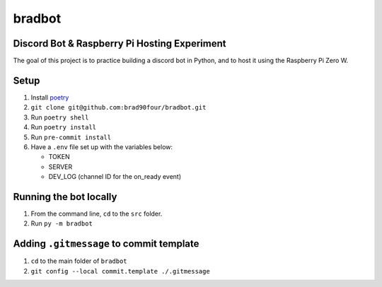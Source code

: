 =======
bradbot
=======
Discord Bot & Raspberry Pi Hosting Experiment
---------------------------------------------

The goal of this project is to practice building a discord bot in Python, and to host it using the Raspberry Pi Zero W.

Setup
-----
1. Install `poetry <https://python-poetry.org/docs/#installation>`_
2. ``git clone git@github.com:brad90four/bradbot.git``
3. Run ``poetry shell``
4. Run ``poetry install``
5. Run ``pre-commit install``
6. Have a ``.env`` file set up with the variables below:

   - TOKEN
   - SERVER
   - DEV_LOG (channel ID for the on_ready event)

Running the bot locally
-----------------------
1. From the command line, ``cd`` to the ``src`` folder.
2. Run ``py -m bradbot``

Adding ``.gitmessage`` to commit template
-----------------------------------------
1. ``cd`` to the main folder of ``bradbot``
2. ``git config --local commit.template ./.gitmessage``
